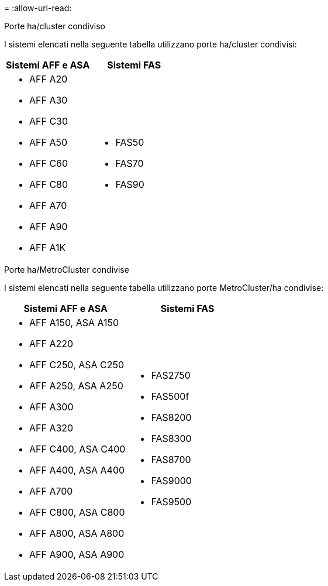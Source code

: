 = 
:allow-uri-read: 


[role="tabbed-block"]
====
.Porte ha/cluster condiviso
--
I sistemi elencati nella seguente tabella utilizzano porte ha/cluster condivisi:

[cols="2*"]
|===
| Sistemi AFF e ASA | Sistemi FAS 


 a| 
* AFF A20
* AFF A30
* AFF C30
* AFF A50
* AFF C60
* AFF C80
* AFF A70
* AFF A90
* AFF A1K

 a| 
* FAS50
* FAS70
* FAS90


|===
--
.Porte ha/MetroCluster condivise
--
I sistemi elencati nella seguente tabella utilizzano porte MetroCluster/ha condivise:

[cols="2*"]
|===
| Sistemi AFF e ASA | Sistemi FAS 


 a| 
* AFF A150, ASA A150
* AFF A220
* AFF C250, ASA C250
* AFF A250, ASA A250
* AFF A300
* AFF A320
* AFF C400, ASA C400
* AFF A400, ASA A400
* AFF A700
* AFF C800, ASA C800
* AFF A800, ASA A800
* AFF A900, ASA A900

 a| 
* FAS2750
* FAS500f
* FAS8200
* FAS8300
* FAS8700
* FAS9000
* FAS9500


|===
--
====